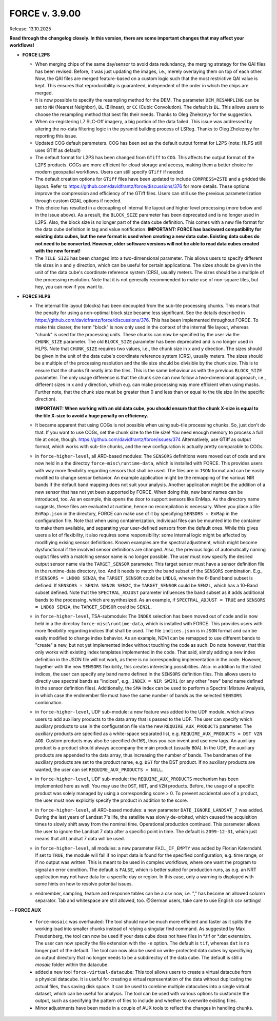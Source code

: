 .. _v3900:

FORCE v. 3.9.00
===============

Release: 13.10.2025

**Read through the changelog closely. In this version, there are some important changes that may affect your workflows!**

- **FORCE L2PS**

  - When merging chips of the same day/sensor to avoid data redundancy, the merging 
    strategy for the QAI files has been revised. Before, it was just updating the images,
    i.e., merely overlaying them on top of each other. Now, the QAI files are merged feature-based
    on a custom logic such that the most restrictive QAI value is kept. This ensures that reproducibility
    is guaranteed, independent of the order in which the chips are merged. 
  - It is now possible to specify the resampling method for the DEM.
    The parameter ``DEM_RESAMPLING`` can be set to ``NN`` (Nearest Neighbor), ``BL`` (Bilinear), or ``CC`` (Cubic Convolution).
    The default is ``BL``. This allows users to choose the resampling method that best fits their needs.
    Thanks to Oleg Zheleznyy for the suggestion.
  - When co-registering L7 SLC-Off imagery, a big portion of the data failed. 
    This issue was addressed by altering the no-data filtering logic in the pyramid building process of LSReg.
    Thanks to Oleg Zheleznyy for reporting this issue.
  - Updated COG default parameters. COG has been set as the default output format for L2PS 
    (note: HLPS still uses GTiff as default)
  - The default format for L2PS has been changed from ``GTiff`` to ``COG``.
    This affects the output format of the L2PS products. COGs are more efficient for cloud storage and access,
    making them a better choice for modern geospatial workflows. Users can still specify ``GTiff`` if needed.
  - The default creation options for ``GTiff`` files  have been updated to include ``COMPRESS=ZSTD`` and a gridded tile layout.
    Refer to https://github.com/davidfrantz/force/discussions/376 for more details.
    These options improve the compression and efficiency of the GTiff files. 
    Users can still use the previous parameterization through custom GDAL options if needed.
  - This choice has resulted in a decoupling of internal file layout and higher level processing (more below and in the issue above).
    As a result, the ``BLOCK_SIZE`` parameter has been deprecated and is no longer used in L2PS.
    Also, the block size is no longer part of the data cube definition.
    This comes with a new file format for the data cube definition in tag and value notification.
    **IMPORTANT: FORCE has backward compatibility for existing data cubes, but the new format is used
    when creating a new data cube. Existing data cubes do not need to be converted. 
    However, older software versions will not be able to read data cubes created with the new format!**
  - The ``TILE_SIZE`` has been changed into a two-dimensional parameter.
    This allows users to specify different tile sizes in x and y direction, which can be useful for certain applications.
    The sizes should be given in the unit of the data cube's coordinate reference system (CRS), usually meters.
    The sizes should be a multiple of the processing resolution. 
    Note that it is not generally recommended to make use of non-square tiles, but hey, you can now if you want to.

- **FORCE HLPS**

  - The internal file layout (blocks) has been decoupled from the sub-tile processing chunks. This means that the
    penalty for using a non-optimal block size became less significant.
    See the details described in https://github.com/davidfrantz/force/discussions/376.
    This has been implemented throughout FORCE. To make this clearer, the term "block" is now only used
    in the context of the internal file layout, whereas "chunk" is used for the processing units.
    These chunks can now be specified by the user via the ``CHUNK_SIZE`` parameter. 
    The old ``BLOCK_SIZE`` parameter has been deprecated and is no longer used in HLPS.
    Note that ``CHUNK_SIZE`` requires two values, i.e., the chunk size in x and y direction.
    The sizes should be given in the unit of the data cube's coordinate reference system (CRS), usually meters.
    The sizes should be a multiple of the processing resolution and the tile size should be divisible by the chunk size.
    This is to ensure that the chunks fit neatly into the tiles. This is the same behaviour as with the previous ``BLOCK_SIZE`` parameter.
    The only usage difference is that the chunk size can now follow a two-dimensional approach, i.e., different sizes in x and y direction,
    which e.g. can make processing way more efficient when using masks.
    Further note, that the chunk size must be greater than 0 and less than or equal to the tile size (in the specific direction).

    **IMPORTANT: When working with an old data cube, you should ensure that the chunk X-size is equal to the tile X-size to avoid a huge penalty on efficiency.**

  - It became apparent that using COGs is not possible when using sub-tile processing chunks. 
    So, just don't do that. If you want to use COGs, set the chunk size to the tile size!
    You need enough memory to process a full tile at once, though.
    https://github.com/davidfrantz/force/issues/374
    Alternatively, use GTiff as output format, which works with sub-tile chunks, and the new configuration is actually
    pretty comparable to COGs.

  - in ``force-higher-level``, all ARD-based modules:
    The ``SENSORS`` definitions were moved out of code and are now held in a the directoy ``force-misc\runtime-data``, 
    which is installed with FORCE. This provides users with way more flexibility regarding sensors that shall be
    used. The files are in ``JSON`` format and can be easily modified to change sensor behavior. An example application
    might be the remapping of the various NIR bands if the default band mapping does not suit your analysis. 
    Another application might be the addition of a new sensor that has not yet been supported by FORCE. 
    When doing this, new band names can be introduced, too. As an example, this opens the door to support sensors
    like EnMap. As the directory name suggests, these files are evaluated at runtime, hence no recompilation is necessary.
    When you place a file ``EnMap.json`` in the directory, FORCE can make use of it by specifying ``SENSORS = EnMap`` in 
    the configuration file. Note that when using containerization, individual files can be mounted into the container to 
    make them available, and separating your user-defined sensors from the default ones.
    While this gives users a lot of flexibility, it also requires some responsibility: some internal logic might
    be affected by modifiying exising sensor definitions. Known examples are the spectral adjustment, which might
    become dysfunctional if the involved sensor definitions are changed.
    Also, the previous logic of automatically naming ouptut files with a matching sensor name is no longer possible.
    The user must now specify the desired output sensor name via the ``TARGET_SENSOR`` parameter. This target sensor
    must have a sensor definition file in the runtime-data directory, too. And it needs to match the band subset of the
    ``SENSORS`` combination. E.g., if ``SENSORS = LND08 SEN2A``, the ``TARGET_SENSOR`` could be ``LNDLG``, wherein the 6-Band
    band subset is defined. If ``SENSORS = SEN2A SEN2B SEN2C``, the ``TARGET_SENSOR`` could be ``SEN2L``, which has a 10-Band 
    subset defined. Note that the ``SPECTRAL_ADJUST`` parameter influences the band subset as it adds additional bands to the processing,
    which are synthesized. As an example, if ``SPECTRAL_ADJUST = TRUE`` and ``SENSORS = LND08 SEN2A``, the ``TARGET_SENSOR`` could be ``SEN2L``.

  - in ``force-higher-level``, TSA-submodule:
    The ``INDEX`` selection has been moved out of code and is now held in a the directoy ``force-misc\runtime-data``, 
    which is installed with FORCE. This provides users with more flexibility regarding indices that shall be
    used. The file ``indices.json`` is in ``JSON`` format and can be easily modified to change index behavior. 
    As an example, NDVI can be remapped to use different bands to "create" a new, but not yet implemented index 
    without touching the code as such. Do note however, that this only works with existing index templates implemented in the code.
    That said, simply adding a new index definition in the JSON file will not work, as there is no corresponding implementation in the code.
    However, together with the new ``SENSORS`` flexibility, this creates interesting possibilities.
    Also: in addition to the listed indices, the user can specify any band name defined in the ``SENSORS`` definition files.
    This allows users to directly use spectral bands as "indices", e.g., ``INDEX = NIR SWIR1`` 
    (or any other "new" band name defined in the sensor definition files).
    Additionally, the ``SMA`` index can be used to perform a Spectral Mixture Analysis, in which case the endmember file 
    must have the same number of bands as the selected ``SENSORS`` combination. 

  - in ``force-higher-level``, UDF sub-module:
    a new feature was added to the UDF module, which allows users to add auxiliary products
    to the data array that is passed to the UDF. 
    The user can specify which auxiliary products to use in the configuration file via the new 
    ``REQUIRE_AUX_PRODUCTS`` parameter. The auxiliary products are specified as a white-space separated list,
    e.g. ``REQUIRE_AUX_PRODUCTS = DST VZN AOD``. Custom products may also be specified (*Int16!*), thus you can invent 
    and use new tags. An auxiliary product is a product should always accompany the main product (usually ``BOA``).
    In the UDF, the auxiliary products are appended to the data array, thus increasing the number of bands.
    The bandnames of the auxiliary products are set to the product name, e.g. ``DST`` for the DST product.
    If no auxiliary products are wanted, the user can set ``REQUIRE_AUX_PRODUCTS = NULL``.

  - in ``force-higher-level``, UDF sub-module:
    the ``REQUIRE_AUX_PRODUCTS`` mechanism has been implemented here as well. 
    You may use the ``DST``, ``HOT``, and ``VZN`` products.
    Before, the usage of a specific product was solely managed by using a corresponding score > 0. 
    To prevent accidental use of a product, the user must now explicitly specify the product in addition to the score.

  - in ``force-higher-level``, all ARD-based modules:
    a new parameter ``DATE_IGNORE_LANDSAT_7`` was added. During the last years of Landsat 7's life,
    the satellite was slowly de-orbited, which caused the acquisition times to slowly shift away from
    the nominal time. Operational production continued. This parameter allows the user to ignore
    the Landsat 7 data after a specific point in time. The default is ``2099-12-31``, which just means 
    that all Landsat 7 data will be used.

  - in ``force-higher-level``, all modules:
    a new parameter ``FAIL_IF_EMPTY`` was added by Florian Katerndahl.
    If set to ``TRUE``, the module will fail if no input data is found for the specified configuration, 
    e.g. time range, or if no output was written. This is meant to be used in complex workflows, where
    one want the program to signal an error condition. 
    The default is ``FALSE``, which is better suited for production runs, 
    as e.g. an NRT application may not have data for a specific day or region.
    In this case, only a warning is displayed with some hints on how to resolve potential issues.

  - endmember, sampling, feature and response tables can be a csv now, i.e. "," has become an allowed column separator. 
    Tab and whitespace are still allowed, too.
    @German users, take care to use English csv settings!

--  **FORCE AUX**

  - ``force-mosaic`` was overhauled:
    The tool should now be much more efficient and faster as it splits the working load into smaller chunks
    instead of relying a singular find command. As suggested by Max Freudenberg, the tool can now be used
    if your data cube does not have files in *.tif or *.dat extentsion. The user can now specify the
    file extension with the ``-e`` option. The default is ``tif``, whereas ``dat`` is no longer part of the default.
    The tool can now also be used on write-protected data cubes by specifiying an output directory that no longer
    needs to be a subdirectoy of the data cube. The default is still a `mosaic` folder within the datacube.
    
  - added a new tool ``force-virtual-datacube``:
    This tool allows users to create a virtual datacube from a physical datacube. It is useful for creating
    a virtual representation of the data without duplicating the actual files, thus saving disk space.
    It can be used to combine multiple datacubes into a single virtual dataset, which can be useful for analysis.
    The tool can be used with various options to customize the output, such as specifying the pattern of files
    to include and whether to overwrite existing files.

  - Minor adjustments have been made in a couple of AUX tools to reflect the changes in handling chunks.
  